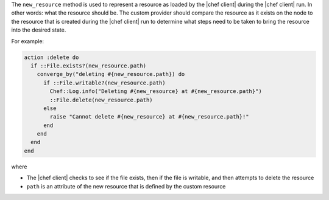 .. The contents of this file are included in multiple topics.
.. This file should not be changed in a way that hinders its ability to appear in multiple documentation sets.


The ``new_resource`` method is used to represent a resource as loaded by the |chef client| during the |chef client| run. In other words: what the resource should be. The custom provider should compare the resource as it exists on the node to the resource that is created during the |chef client| run to determine what steps need to be taken to bring the resource into the desired state.

For example:

.. code-block:: ruby

   action :delete do
     if ::File.exists?(new_resource.path)
       converge_by("deleting #{new_resource.path}) do
         if ::File.writable?(new_resource.path)
           Chef::Log.info("Deleting #{new_resource} at #{new_resource.path}")
           ::File.delete(new_resource.path)
         else
           raise "Cannot delete #{new_resource} at #{new_resource.path}!"
         end
       end
     end
   end

where

* The |chef client| checks to see if the file exists, then if the file is writable, and then attempts to delete the resource
* ``path`` is an attribute of the new resource that is defined by the custom resource
